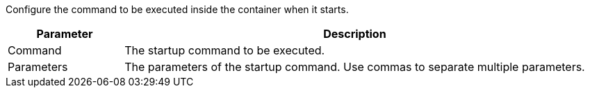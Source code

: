 // :ks_include_id: 64d2897f5b044d81b1a2e5772897e884
Configure the command to be executed inside the container when it starts.

[%header,cols="1a,4a"]
|===
| Parameter | Description

| Command
| The startup command to be executed.

| Parameters
| The parameters of the startup command. Use commas to separate multiple parameters.
|===